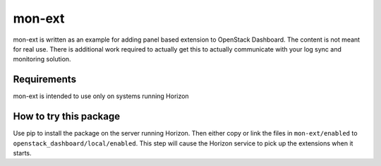 =======
mon-ext
=======

mon-ext is written as an example for adding panel based extension to OpenStack
Dashboard. The content is not meant for real use. There is additional work
required to actually get this to actually communicate with your log sync and
monitoring solution.


Requirements
============

mon-ext is intended to use only on systems running Horizon


How to try this package
=======================

Use pip to install the package on the server running Horizon. Then either copy
or link the files in ``mon-ext/enabled`` to
``openstack_dashboard/local/enabled``. This step will cause the Horizon service
to pick up the extensions when it starts.

